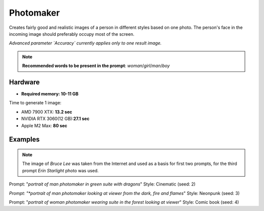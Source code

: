 .. _Photomaker_1:

Photomaker
==========

Creates fairly good and realistic images of a person in different styles based on one photo.
The person's face in the incoming image should preferably occupy most of the screen.

*Advanced parameter `Accuracy` currently applies only to one result image.*

.. note:: **Recommended words to be present in the prompt**: `woman`/`girl`/`man`/`boy`

Hardware
""""""""

- **Required memory: 10-11 GB**

Time to generate 1 image:

- AMD 7900 XTX: **13.2 sec**
- NVIDIA RTX 3060(12 GB):**27.1 sec**
- Apple M2 Max: **80 sec**

Examples
""""""""

.. note:: The image of `Bruce Lee` was taken from the Internet and used as a basis for first two prompts,
    for the third prompt `Erin Starlight` photo was used.

.. image:: /FlowsResults/Photomaker_1_1_1.png
.. image:: /FlowsResults/Photomaker_1_1_2.png

Prompt: "*portrait of man photomaker in green suite with dragons*"  Style: Cinematic (seed: 2)

.. image:: /FlowsResults/Photomaker_1_2_1.png
.. image:: /FlowsResults/Photomaker_1_2_2.png

*Prompt: "*portrait of man photomaker looking at viewer from the dark, fire and flames*"  Style: Neonpunk (seed: 3)

.. image:: /FlowsResults/Photomaker_1_3_1.png
.. image:: /FlowsResults/Photomaker_1_3_2.png

Prompt: "*portrait of woman photomaker wearing suite in the forest looking at viewer*"  Style: Comic book (seed: 4)
